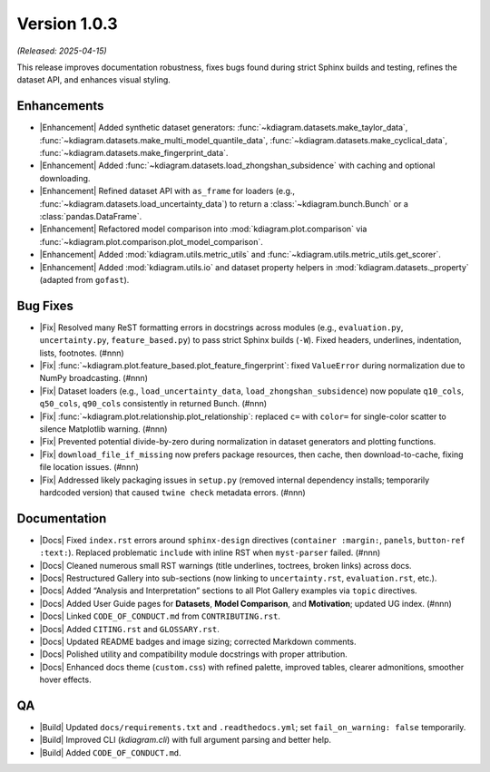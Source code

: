 .. _release_v1_0_3:

----------------
Version 1.0.3
----------------
*(Released: 2025-04-15)*

This release improves documentation robustness, fixes bugs found
during strict Sphinx builds and testing, refines the dataset API,
and enhances visual styling.

Enhancements 
~~~~~~~~~~~~~~~

* |Enhancement| Added synthetic dataset generators:
  :func:`~kdiagram.datasets.make_taylor_data`,
  :func:`~kdiagram.datasets.make_multi_model_quantile_data`,
  :func:`~kdiagram.datasets.make_cyclical_data`,
  :func:`~kdiagram.datasets.make_fingerprint_data`.
* |Enhancement| Added
  :func:`~kdiagram.datasets.load_zhongshan_subsidence` with
  caching and optional downloading.
* |Enhancement| Refined dataset API with ``as_frame`` for loaders
  (e.g., :func:`~kdiagram.datasets.load_uncertainty_data`) to
  return a :class:`~kdiagram.bunch.Bunch` or a
  :class:`pandas.DataFrame`.
* |Enhancement| Refactored model comparison into
  :mod:`kdiagram.plot.comparison` via
  :func:`~kdiagram.plot.comparison.plot_model_comparison`.
* |Enhancement| Added :mod:`kdiagram.utils.metric_utils` and
  :func:`~kdiagram.utils.metric_utils.get_scorer`.
* |Enhancement| Added :mod:`kdiagram.utils.io` and dataset property
  helpers in :mod:`kdiagram.datasets._property` (adapted from
  ``gofast``).


Bug Fixes
~~~~~~~~~~~~~~~

* |Fix| Resolved many ReST formatting errors in docstrings across
  modules (e.g., ``evaluation.py``, ``uncertainty.py``,
  ``feature_based.py``) to pass strict Sphinx builds (``-W``).
  Fixed headers, underlines, indentation, lists, footnotes. (#nnn)
* |Fix|
  :func:`~kdiagram.plot.feature_based.plot_feature_fingerprint`:
  fixed ``ValueError`` during normalization due to NumPy
  broadcasting. (#nnn)
* |Fix| Dataset loaders (e.g., ``load_uncertainty_data``,
  ``load_zhongshan_subsidence``) now populate ``q10_cols``,
  ``q50_cols``, ``q90_cols`` consistently in returned Bunch.
  (#nnn)
* |Fix|
  :func:`~kdiagram.plot.relationship.plot_relationship`:
  replaced ``c=`` with ``color=`` for single-color scatter to
  silence Matplotlib warning. (#nnn)
* |Fix| Prevented potential divide-by-zero during normalization in
  dataset generators and plotting functions.
* |Fix| ``download_file_if_missing`` now prefers package resources,
  then cache, then download-to-cache, fixing file location issues.
  (#nnn)
* |Fix| Addressed likely packaging issues in ``setup.py`` (removed
  internal dependency installs; temporarily hardcoded version)
  that caused ``twine check`` metadata errors. (#nnn)

Documentation
~~~~~~~~~~~~~~~~~~~~

* |Docs| Fixed ``index.rst`` errors around ``sphinx-design``
  directives (``container :margin:``, ``panels``, ``button-ref
  :text:``). Replaced problematic ``include`` with inline RST when
  ``myst-parser`` failed. (#nnn)
* |Docs| Cleaned numerous small RST warnings (title underlines,
  toctrees, broken links) across docs.
* |Docs| Restructured Gallery into sub-sections (now linking to
  ``uncertainty.rst``, ``evaluation.rst``, etc.).
* |Docs| Added “Analysis and Interpretation” sections to all Plot
  Gallery examples via ``topic`` directives.
* |Docs| Added User Guide pages for **Datasets**, **Model
  Comparison**, and **Motivation**; updated UG index. (#nnn)
* |Docs| Linked ``CODE_OF_CONDUCT.md`` from ``CONTRIBUTING.rst``.
* |Docs| Added ``CITING.rst`` and ``GLOSSARY.rst``.
* |Docs| Updated README badges and image sizing; corrected Markdown
  comments.
* |Docs| Polished utility and compatibility module docstrings with
  proper attribution.
* |Docs| Enhanced docs theme (``custom.css``) with refined palette,
  improved tables, clearer admonitions, smoother hover effects.
  
QA
~~~~~

* |Build| Updated ``docs/requirements.txt`` and
  ``.readthedocs.yml``; set ``fail_on_warning: false`` temporarily.
* |Build| Improved CLI (`kdiagram.cli`) with full argument parsing
  and better help.
* |Build| Added ``CODE_OF_CONDUCT.md``.